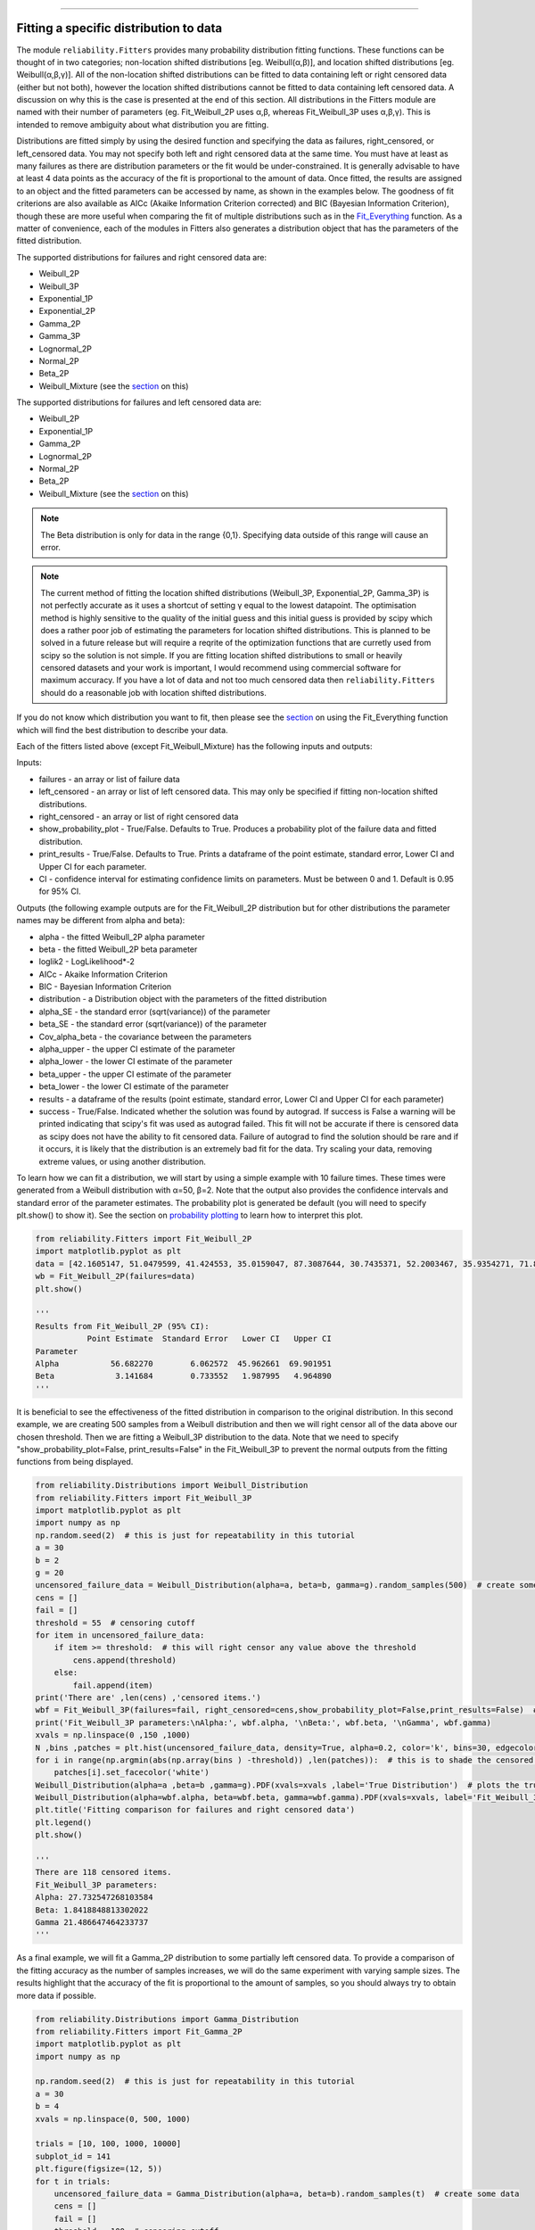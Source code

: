 ﻿.. image:: images/logo.png

-------------------------------------

Fitting a specific distribution to data
'''''''''''''''''''''''''''''''''''''''

The module ``reliability.Fitters`` provides many probability distribution fitting functions. These functions can be thought of in two categories; non-location shifted distributions [eg. Weibull(α,β)], and location shifted distributions [eg. Weibull(α,β,γ)]. All of the non-location shifted distributions can be fitted to data containing left or right censored data (either but not both), however the location shifted distributions cannot be fitted to data containing left censored data. A discussion on why this is the case is presented at the end of this section. All distributions in the Fitters module are named with their number of parameters (eg. Fit_Weibull_2P uses α,β, whereas Fit_Weibull_3P uses α,β,γ). This is intended to remove ambiguity about what distribution you are fitting.

Distributions are fitted simply by using the desired function and specifying the data as failures, right_censored, or left_censored data. You may not specify both left and right censored data at the same time. You must have at least as many failures as there are distribution parameters or the fit would be under-constrained. It is generally advisable to have at least 4 data points as the accuracy of the fit is proportional to the amount of data. Once fitted, the results are assigned to an object and the fitted parameters can be accessed by name, as shown in the examples below. The goodness of fit criterions are also available as AICc (Akaike Information Criterion corrected) and BIC (Bayesian Information Criterion), though these are more useful when comparing the fit of multiple distributions such as in the `Fit_Everything <https://reliability.readthedocs.io/en/latest/Fitting%20all%20available%20distributions%20to%20data.html>`_ function. As a matter of convenience, each of the modules in Fitters also generates a distribution object that has the parameters of the fitted distribution.

The supported distributions for failures and right censored data are:

-   Weibull_2P
-   Weibull_3P
-   Exponential_1P
-   Exponential_2P
-   Gamma_2P
-   Gamma_3P
-   Lognormal_2P
-   Normal_2P
-   Beta_2P
-   Weibull_Mixture (see the `section <https://reliability.readthedocs.io/en/latest/Weibull%20mixture%20models.html>`_ on this)

The supported distributions for failures and left censored data are:

-   Weibull_2P
-   Exponential_1P
-   Gamma_2P
-   Lognormal_2P
-   Normal_2P
-   Beta_2P
-   Weibull_Mixture (see the `section <https://reliability.readthedocs.io/en/latest/Weibull%20mixture%20models.html>`_ on this)

.. note:: The Beta distribution is only for data in the range {0,1}. Specifying data outside of this range will cause an error.

.. note:: The current method of fitting the location shifted distributions (Weibull_3P, Exponential_2P, Gamma_3P) is not perfectly accurate as it uses a shortcut of setting γ equal to the lowest datapoint. The optimisation method is highly sensitive to the quality of the initial guess and this initial guess is provided by scipy which does a rather poor job of estimating the parameters for location shifted distributions. This is planned to be solved in a future release but will require a reqrite of the optimization functions that are curretly used from scipy so the solution is not simple. If you are fitting location shifted distributions to small or heavily censored datasets and your work is important, I would recommend using commercial software for maximum accuracy. If you have a lot of data and not too much censored data then ``reliability.Fitters`` should do a reasonable job with location shifted distributions.

If you do not know which distribution you want to fit, then please see the `section <https://reliability.readthedocs.io/en/latest/Fitting%20all%20available%20distributions%20to%20data.html>`_ on using the Fit_Everything function which will find the best distribution to describe your data.

Each of the fitters listed above (except Fit_Weibull_Mixture) has the following inputs and outputs:

Inputs:

-   failures - an array or list of failure data
-   left_censored - an array or list of left censored data. This may only be specified if fitting non-location shifted distributions.
-   right_censored - an array or list of right censored data
-   show_probability_plot - True/False. Defaults to True. Produces a probability plot of the failure data and fitted distribution.
-   print_results - True/False. Defaults to True. Prints a dataframe of the point estimate, standard error, Lower CI and Upper CI for each parameter.
-   CI - confidence interval for estimating confidence limits on parameters. Must be between 0 and 1. Default is 0.95 for 95% CI.

Outputs (the following example outputs are for the Fit_Weibull_2P distribution but for other distributions the parameter names may be different from alpha and beta):

-   alpha - the fitted Weibull_2P alpha parameter
-   beta - the fitted Weibull_2P beta parameter
-   loglik2 - LogLikelihood*-2
-   AICc - Akaike Information Criterion
-   BIC - Bayesian Information Criterion
-   distribution - a Distribution object with the parameters of the fitted distribution
-   alpha_SE - the standard error (sqrt(variance)) of the parameter
-   beta_SE - the standard error (sqrt(variance)) of the parameter
-   Cov_alpha_beta - the covariance between the parameters
-   alpha_upper - the upper CI estimate of the parameter
-   alpha_lower - the lower CI estimate of the parameter
-   beta_upper - the upper CI estimate of the parameter
-   beta_lower - the lower CI estimate of the parameter
-   results - a dataframe of the results (point estimate, standard error, Lower CI and Upper CI for each parameter)
-   success - True/False. Indicated whether the solution was found by autograd. If success is False a warning will be printed indicating that scipy's fit was used as autograd failed. This fit will not be accurate if there is censored data as scipy does not have the ability to fit censored data. Failure of autograd to find the solution should be rare and if it occurs, it is likely that the distribution is an extremely bad fit for the data. Try scaling your data, removing extreme values, or using another distribution.

To learn how we can fit a distribution, we will start by using a simple example with 10 failure times. These times were generated from a Weibull distribution with α=50, β=2. Note that the output also provides the confidence intervals and standard error of the parameter estimates. The probability plot is generated be default (you will need to specify plt.show() to show it). See the section on `probability plotting <https://reliability.readthedocs.io/en/latest/Probability%20plots.html#what-does-a-probability-plot-show-me>`_ to learn how to interpret this plot.

.. code:: python

    from reliability.Fitters import Fit_Weibull_2P
    import matplotlib.pyplot as plt
    data = [42.1605147, 51.0479599, 41.424553, 35.0159047, 87.3087644, 30.7435371, 52.2003467, 35.9354271, 71.8373629, 59.171129]
    wb = Fit_Weibull_2P(failures=data)
    plt.show()

    '''
    Results from Fit_Weibull_2P (95% CI):
               Point Estimate  Standard Error   Lower CI   Upper CI
    Parameter                                                      
    Alpha           56.682270        6.062572  45.962661  69.901951
    Beta             3.141684        0.733552   1.987995   4.964890
    '''

.. image:: images/Fit_Weibull_2P.png

It is beneficial to see the effectiveness of the fitted distribution in comparison to the original distribution. In this second example, we are creating 500 samples from a Weibull distribution and then we will right censor all of the data above our chosen threshold. Then we are fitting a Weibull_3P distribution to the data. Note that we need to specify "show_probability_plot=False, print_results=False" in the Fit_Weibull_3P to prevent the normal outputs from the fitting functions from being displayed.

.. code:: python

    from reliability.Distributions import Weibull_Distribution
    from reliability.Fitters import Fit_Weibull_3P
    import matplotlib.pyplot as plt
    import numpy as np
    np.random.seed(2)  # this is just for repeatability in this tutorial
    a = 30
    b = 2
    g = 20
    uncensored_failure_data = Weibull_Distribution(alpha=a, beta=b, gamma=g).random_samples(500)  # create some data
    cens = []
    fail = []
    threshold = 55  # censoring cutoff
    for item in uncensored_failure_data:
        if item >= threshold:  # this will right censor any value above the threshold
            cens.append(threshold)
        else:
            fail.append(item)
    print('There are' ,len(cens) ,'censored items.')
    wbf = Fit_Weibull_3P(failures=fail, right_censored=cens,show_probability_plot=False,print_results=False)  # fit the Weibull_3P distribution
    print('Fit_Weibull_3P parameters:\nAlpha:', wbf.alpha, '\nBeta:', wbf.beta, '\nGamma', wbf.gamma)
    xvals = np.linspace(0 ,150 ,1000)
    N ,bins ,patches = plt.hist(uncensored_failure_data, density=True, alpha=0.2, color='k', bins=30, edgecolor='k')  # histogram of the data
    for i in range(np.argmin(abs(np.array(bins ) -threshold)) ,len(patches)):  # this is to shade the censored part of the histogram as white
        patches[i].set_facecolor('white')
    Weibull_Distribution(alpha=a ,beta=b ,gamma=g).PDF(xvals=xvals ,label='True Distribution')  # plots the true distribution
    Weibull_Distribution(alpha=wbf.alpha, beta=wbf.beta, gamma=wbf.gamma).PDF(xvals=xvals, label='Fit_Weibull_3P' ,linestyle='--')  # plots the fitted Weibull_3P
    plt.title('Fitting comparison for failures and right censored data')
    plt.legend()
    plt.show()

    '''
    There are 118 censored items.
    Fit_Weibull_3P parameters:
    Alpha: 27.732547268103584 
    Beta: 1.8418848813302022 
    Gamma 21.486647464233737
    '''

.. image:: images/Fit_Weibull_3P_right_cens.png

As a final example, we will fit a Gamma_2P distribution to some partially left censored data. To provide a comparison of the fitting accuracy as the number of samples increases, we will do the same experiment with varying sample sizes. The results highlight that the accuracy of the fit is proportional to the amount of samples, so you should always try to obtain more data if possible.

.. code:: python

    from reliability.Distributions import Gamma_Distribution
    from reliability.Fitters import Fit_Gamma_2P
    import matplotlib.pyplot as plt
    import numpy as np
    
    np.random.seed(2)  # this is just for repeatability in this tutorial
    a = 30
    b = 4
    xvals = np.linspace(0, 500, 1000)
    
    trials = [10, 100, 1000, 10000]
    subplot_id = 141
    plt.figure(figsize=(12, 5))
    for t in trials:
        uncensored_failure_data = Gamma_Distribution(alpha=a, beta=b).random_samples(t)  # create some data
        cens = []
        fail = []
        threshold = 100  # censoring cutoff
        for item in uncensored_failure_data:
            if item <= threshold:  # this will left censor any value below the threshold
                cens.append(threshold)
            else:
                fail.append(item)
        gf = Fit_Gamma_2P(failures=fail, left_censored=cens, show_probability_plot=False, print_results=False)  # fit the Gamma_2P distribution
        print('\nFit_Gamma_2P parameters using', t, 'samples:', '\nAlpha:', gf.alpha, '\nBeta:', gf.beta)
        plt.subplot(subplot_id)
        num_bins = min(int(len(fail) / 2), 30)
        N, bins, patches = plt.hist(uncensored_failure_data, density=True, alpha=0.2, color='k', bins=num_bins, edgecolor='k')  # histogram of the data
        for i in range(0, np.argmin(abs(np.array(bins) - threshold))):  # this is to shade the censored part of the histogram as white
            patches[i].set_facecolor('white')
        Gamma_Distribution(alpha=a, beta=b).PDF(xvals=xvals, label='True')  # plots the true distribution
        Gamma_Distribution(alpha=gf.alpha, beta=gf.beta).PDF(xvals=xvals, label='Fitted', linestyle='--')  # plots the fitted Gamma_2P
        plt.title(str(str(t) + ' samples'))
        plt.ylim([0, 0.012])
        plt.xlim([0, 500])
        plt.legend()
        subplot_id += 1
    plt.subplots_adjust(left=0.09, right=0.96, wspace=0.41)
    plt.show()

    '''
    Fit_Gamma_2P parameters using 10 samples: 
    Alpha: 16.826016882071595 
    Beta: 5.534279313290292

    Fit_Gamma_2P parameters using 100 samples: 
    Alpha: 43.204091411221356 
    Beta: 2.84231256528535

    Fit_Gamma_2P parameters using 1000 samples: 
    Alpha: 30.23910765614133 
    Beta: 3.9312509126197566

    Fit_Gamma_2P parameters using 10000 samples: 
    Alpha: 29.911755243578337 
    Beta: 4.028977541477251
    '''

.. image:: images/Fit_Gamma_2P_left_cens.png

Why can't I fit a location shifted distribution to my left censored data?
-------------------------------------------------------------------------

This is because left censored data could occur anywhere to the left of the shifted start point (the gamma value), making the true location of a censored datapoint an impossibility if the gamma parameter is larger than the data. To think of it another way, for the same reason that we can't have a negative failure time on a Weibull_2P distribution, we can't have a failure time less than gamma on a Weibull_3P distribution. While it is certainly possible that left censored data come from a location shifted distribution, we cannot accurately determine what gamma is without a known minimum. In the case of no censoring or right censored data, the gamma parameter is simply set as the lowest failure time, but this convenience breaks down for left censored data.

How does the code work with censored data?
------------------------------------------

All functions in this module work using a Python library called `autograd <https://github.com/HIPS/autograd/blob/master/README.md/>`_ to find the derivative of the log-likelihood function. In this way, the code only needs to specify the log PDF, log CDF, and log SF in order to obtain the fitted parameters. Initial guesses of the parameters are essential for autograd and are obtained using scipy.stats on all the data as if it wasn't censored (since scipy doesn't accept censored data). If the distribution is an extremely bad fit or is heavily censored then these guesses may be poor and the fit might not be successful. In this case, the scipy fit is used which will be incorrect if there is any censored data. If this occurs, a warning will be printed. Generally the fit achieved by autograd is highly successful.

For location shifted distributions, the fitting of the gamma parameter is done using the lowest failure time, rather than by using a location shifted log-likelihood function. This is a shortcut way that is usually quite effective. It was found to be necessary because scipy's fit (which is used as the initial guess for autograd) was often wildly inaccurate for location shifted log-likelihood functions. This meant that autograd did not converge to a solution for location shifted distributions when given such a poor initial guess. Because the lognormal distribution is initially slow to increase (compared to Weibull, Gamma, and Exponential), there is often a substantial gap between zero and the smallest failure time in a lognormal distribution. This made it unreliable to use the "lowest failure time" method to find gamma, which is why there is no Fit_Lognormal_3P distribution. If you have a solution to this, please let me know.

A special thanks goes to Cameron Davidson-Pilon (author of the Python library `lifelines <https://github.com/CamDavidsonPilon/lifelines/blob/master/README.md/>`_ and website `dataorigami.net <https://dataorigami.net/>`_) for providing help with getting autograd to work, and for writing the python library `autograd-gamma <https://github.com/CamDavidsonPilon/autograd-gamma/blob/master/README.md/>`_, without which it would be impossible to fit the Beta or Gamma distributions using autograd.
